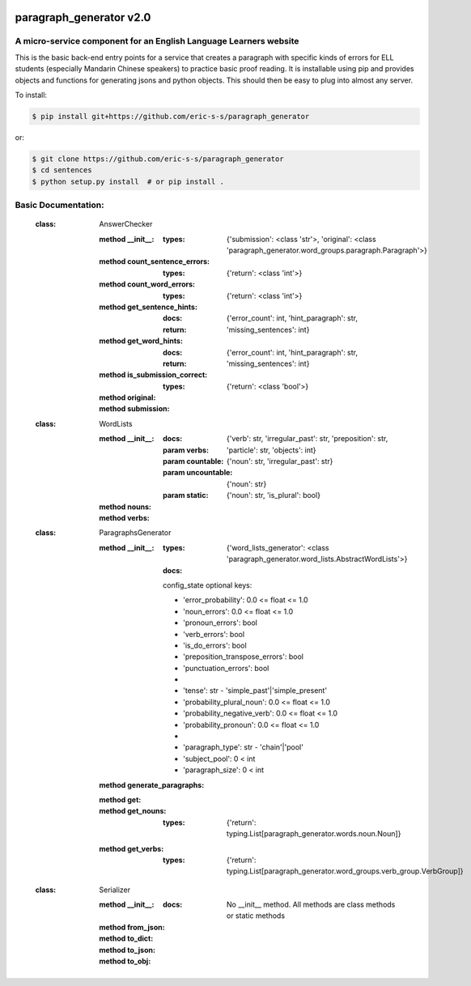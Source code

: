 .. image:: https://travis-ci.com/eric-s-s/paragraph_generator.svg?branch=master
    :target: https://travis-ci.com/eric-s-s/paragraph_generator

.. image:: https://coveralls.io/repos/github/eric-s-s/paragraph_generator/badge.svg?branch=master
    :target: https://coveralls.io/github/eric-s-s/paragraph_generator?branch=master


paragraph_generator v2.0
========================

A micro-service component for an English Language Learners website
------------------------------------------------------------------

This is the basic back-end entry points for a service that creates a paragraph with
specific kinds of errors for ELL students (especially Mandarin Chinese speakers) to practice
basic proof reading. It is installable using pip and provides objects and functions for
generating jsons and python objects. This should then be easy to plug into almost any
server.



To install:

.. code-block:: bash

    $ pip install git+https://github.com/eric-s-s/paragraph_generator

or:

.. code-block:: bash

    $ git clone https://github.com/eric-s-s/paragraph_generator
    $ cd sentences
    $ python setup.py install  # or pip install .


Basic Documentation:
--------------------


    :class: AnswerChecker
    
        :method __init__:
            :types: {'submission': <class 'str'>, 'original': <class 'paragraph_generator.word_groups.paragraph.Paragraph'>}
    
        :method count_sentence_errors:
            :types: {'return': <class 'int'>}
    
        :method count_word_errors:
            :types: {'return': <class 'int'>}
    
        :method get_sentence_hints:
            :docs: 
    
            :return: {'error_count': int, 'hint_paragraph': str, 'missing_sentences': int}
            
    
        :method get_word_hints:
            :docs: 
    
            :return: {'error_count': int, 'hint_paragraph': str, 'missing_sentences': int}
            
    
        :method is_submission_correct:
            :types: {'return': <class 'bool'>}
    
        :method original:
    
        :method submission:
    
    
    
    :class: WordLists
    
        :method __init__:
            :docs: 
    
            :param verbs: {'verb': str, 'irregular_past': str, 'preposition': str, 'particle': str, 'objects': int}
            :param countable: {'noun': str, 'irregular_past': str}
            :param uncountable: {'noun': str}
            :param static: {'noun': str, 'is_plural': bool}
            
    
        :method nouns:
    
        :method verbs:
    
    
    
    :class: ParagraphsGenerator
    
        :method __init__:
            :types: {'word_lists_generator': <class 'paragraph_generator.word_lists.AbstractWordLists'>}
            :docs: 
    
            config_state optional keys:
    
            - 'error_probability': 0.0 <= float <= 1.0
            - 'noun_errors': 0.0 <= float <= 1.0
            - 'pronoun_errors': bool
            - 'verb_errors': bool
            - 'is_do_errors': bool
            - 'preposition_transpose_errors': bool
            - 'punctuation_errors': bool
            -
            - 'tense': str - 'simple_past'|'simple_present'
            - 'probability_plural_noun': 0.0 <= float <= 1.0
            - 'probability_negative_verb': 0.0 <= float <= 1.0
            - 'probability_pronoun': 0.0 <= float <= 1.0
            -
            - 'paragraph_type': str - 'chain'|'pool'
            - 'subject_pool': 0 < int
            - 'paragraph_size': 0 < int
            
    
        :method generate_paragraphs:
    
        :method get:
    
        :method get_nouns:
            :types: {'return': typing.List[paragraph_generator.words.noun.Noun]}
    
        :method get_verbs:
            :types: {'return': typing.List[paragraph_generator.word_groups.verb_group.VerbGroup]}
    
    
    
    :class: Serializer
    
        :method __init__:
            :docs: No __init__ method. All methods are class methods or static methods
    
        :method from_json:
    
        :method to_dict:
    
        :method to_json:
    
        :method to_obj:
    